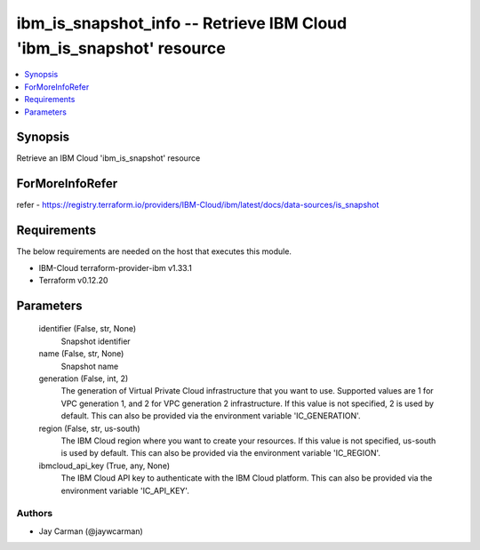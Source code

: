 
ibm_is_snapshot_info -- Retrieve IBM Cloud 'ibm_is_snapshot' resource
=====================================================================

.. contents::
   :local:
   :depth: 1


Synopsis
--------

Retrieve an IBM Cloud 'ibm_is_snapshot' resource


ForMoreInfoRefer
----------------
refer - https://registry.terraform.io/providers/IBM-Cloud/ibm/latest/docs/data-sources/is_snapshot

Requirements
------------
The below requirements are needed on the host that executes this module.

- IBM-Cloud terraform-provider-ibm v1.33.1
- Terraform v0.12.20



Parameters
----------

  identifier (False, str, None)
    Snapshot identifier


  name (False, str, None)
    Snapshot name


  generation (False, int, 2)
    The generation of Virtual Private Cloud infrastructure that you want to use. Supported values are 1 for VPC generation 1, and 2 for VPC generation 2 infrastructure. If this value is not specified, 2 is used by default. This can also be provided via the environment variable 'IC_GENERATION'.


  region (False, str, us-south)
    The IBM Cloud region where you want to create your resources. If this value is not specified, us-south is used by default. This can also be provided via the environment variable 'IC_REGION'.


  ibmcloud_api_key (True, any, None)
    The IBM Cloud API key to authenticate with the IBM Cloud platform. This can also be provided via the environment variable 'IC_API_KEY'.













Authors
~~~~~~~

- Jay Carman (@jaywcarman)

